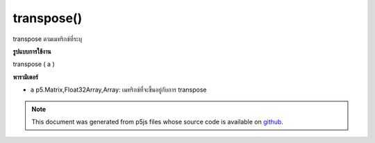 .. raw:: html

	<script src="https://sketch.netpie.io/widget/p5-widget.js"></script>

transpose()
===========

transpose ตามเมทริกซ์ที่ระบุ

.. transpose according to a given matrix
**รูปแบบการใช้งาน**

transpose ( a )

**พารามิเตอร์**

- ``a``  p5.Matrix,Float32Array,Array: เมทริกซ์ที่จะขึ้นอยู่กับการ transpose

.. ``a``  p5.Matrix,Float32Array,Array: the matrix to be based on to transpose

.. note:: This document was generated from p5js files whose source code is available on `github <https://github.com/processing/p5.js>`_.
